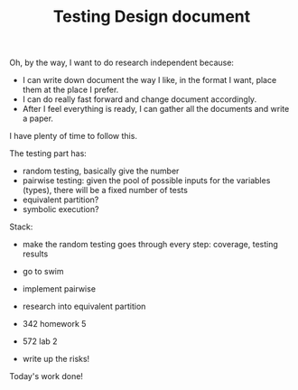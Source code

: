 #+TITLE: Testing Design document

Oh, by the way, I want to do research independent because:
- I can write down document the way I like, in the format I want, place them at the place I prefer.
- I can do really fast forward and change document accordingly.
- After I feel everything is ready, I can gather all the documents and write a paper.

I have plenty of time to follow this.

The testing part has:
- random testing, basically give the number
- pairwise testing: given the pool of possible inputs for the variables (types), there will be a fixed number of tests
- equivalent partition?
- symbolic execution?


Stack:
- make the random testing goes through every step: coverage, testing results
- go to swim
- implement pairwise
- research into equivalent partition

- 342 homework 5
- 572 lab 2

- write up the risks!

Today's work done!
